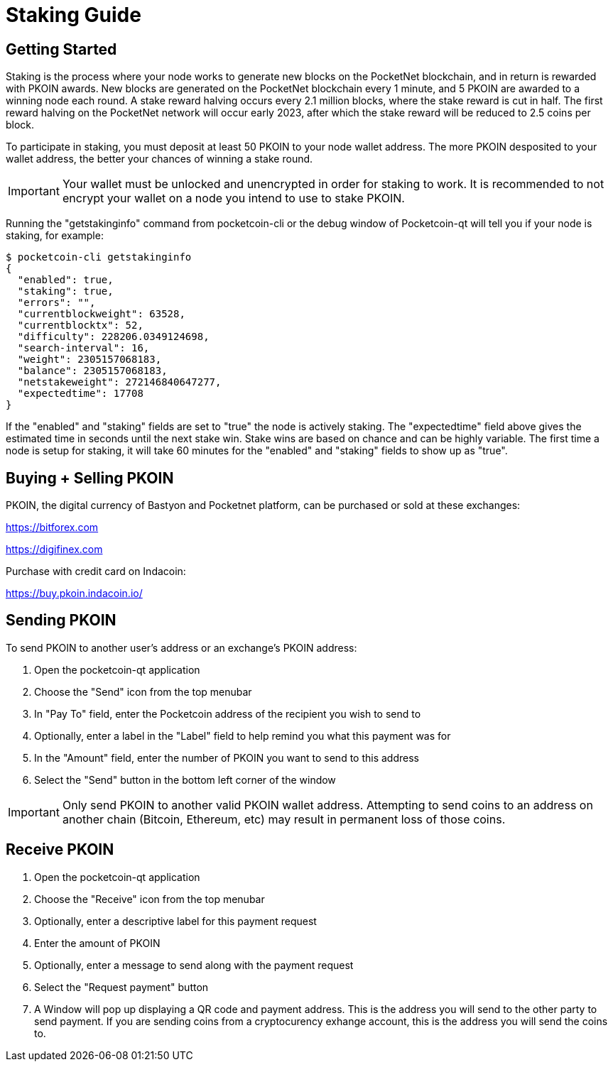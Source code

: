 = Staking Guide

== Getting Started

Staking is the process where your node works to generate new blocks on the PocketNet blockchain, and in return is rewarded with PKOIN awards. New blocks are generated on the PocketNet blockchain every 1 minute, and 5 PKOIN are awarded to a winning node each round. A stake reward halving occurs every 2.1 million blocks, where the stake reward is cut in half. The first reward halving on the PocketNet network will occur early 2023, after which the stake reward will be reduced to 2.5 coins per block.

To participate in staking, you must deposit at least 50 PKOIN to your node wallet address. The more PKOIN desposited to your wallet address, the better your chances of winning a stake round.

IMPORTANT: Your wallet must be unlocked and unencrypted in order for staking to work.  It is recommended to not encrypt your wallet on a node you intend to use to stake PKOIN.

Running the "getstakinginfo" command from pocketcoin-cli or the debug window of Pocketcoin-qt will tell you if your node is staking, for example:

[source,shell]
$ pocketcoin-cli getstakinginfo
{
  "enabled": true,
  "staking": true,
  "errors": "",
  "currentblockweight": 63528,
  "currentblocktx": 52,
  "difficulty": 228206.0349124698,
  "search-interval": 16,
  "weight": 2305157068183,
  "balance": 2305157068183,
  "netstakeweight": 272146840647277,
  "expectedtime": 17708
}

If the "enabled" and "staking" fields are set to "true" the node is actively staking. The "expectedtime" field above gives the estimated time in seconds until the next stake win. Stake wins are based on chance and can be highly variable. The first time a node is setup for staking, it will take 60 minutes for the "enabled" and "staking" fields to show up as "true".


== Buying + Selling PKOIN

PKOIN, the digital currency of Bastyon and Pocketnet platform, can be purchased or sold at these exchanges:

https://bitforex.com

https://digifinex.com

Purchase with credit card on Indacoin:

https://buy.pkoin.indacoin.io/


== Sending PKOIN

To send PKOIN to another user's address or an exchange's PKOIN address:

. Open the pocketcoin-qt application
. Choose the "Send" icon from the top menubar
. In "Pay To" field, enter the Pocketcoin address of the recipient you wish to send to
. Optionally, enter a label in the "Label" field to help remind you what this payment was for
. In the "Amount" field, enter the number of PKOIN you want to send to this address
. Select the "Send" button in the bottom left corner of the window

IMPORTANT: Only send PKOIN to another valid PKOIN wallet address. Attempting to send coins to an address on another chain (Bitcoin, Ethereum, etc) may result in permanent loss of those coins.


== Receive PKOIN

. Open the pocketcoin-qt application
. Choose the "Receive" icon from the top menubar
. Optionally, enter a descriptive label for this payment request 
. Enter the amount of PKOIN
. Optionally, enter a message to send along with the payment request
. Select the "Request payment" button
. A Window will pop up displaying a QR code and payment address.  This is the address you will send to the other party to send payment. If you are sending coins from a cryptocurency exhange account, this is the address you will send the coins to.
